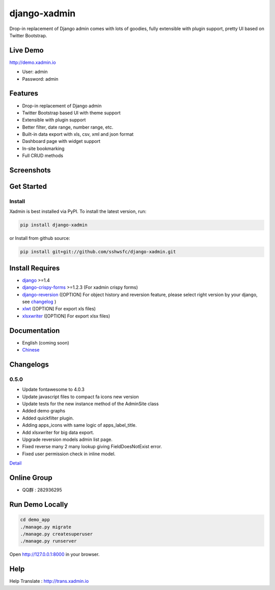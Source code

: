 django-xadmin |Build Status| |Build Status2|
============================================

.. |Build Status| image:: https://travis-ci.org/bugkiwi/django-xadmin.png?branch=django1.9
   :target: https://travis-ci.org/bugkiwi/django-xadmin

.. |Build Status2| image:: https://drone.io/github.com/sshwsfc/django-xadmin/status.png
   :target: https://drone.io/github.com/bugkiwi/django-xadmin/latest

Drop-in replacement of Django admin comes with lots of goodies, fully extensible with plugin support, pretty UI based on Twitter Bootstrap.

Live Demo
---------

http://demo.xadmin.io

-  User: admin
-  Password: admin

Features
--------

-  Drop-in replacement of Django admin
-  Twitter Bootstrap based UI with theme support
-  Extensible with plugin support
-  Better filter, date range, number range, etc.
-  Built-in data export with xls, csv, xml and json format
-  Dashboard page with widget support
-  In-site bookmarking
-  Full CRUD methods

Screenshots
-----------

.. figure:: https://raw.github.com/sshwsfc/django-xadmin/docs-chinese/docs/images/plugins/action.png
   :alt: Actions
   
.. figure:: https://raw.github.com/sshwsfc/django-xadmin/docs-chinese/docs/images/plugins/filter.png
   :alt: Filter

.. figure:: https://raw.github.com/sshwsfc/django-xadmin/docs-chinese/docs/images/plugins/chart.png
   :alt: Chart

.. figure:: https://raw.github.com/sshwsfc/django-xadmin/docs-chinese/docs/images/plugins/export.png
   :alt: Export Data

.. figure:: https://raw.github.com/sshwsfc/django-xadmin/docs-chinese/docs/images/plugins/editable.png
   :alt: Edit inline

Get Started
-----------

Install
^^^^^^^

Xadmin is best installed via PyPI. To install the latest version, run:

.. code:: bash

    pip install django-xadmin

or Install from github source:

.. code:: bash

    pip install git+git://github.com/sshwsfc/django-xadmin.git

Install Requires 
----------------

-  `django`_ >=1.4

-  `django-crispy-forms`_ >=1.2.3 (For xadmin crispy forms)

-  `django-reversion`_ ([OPTION] For object history and reversion feature, please select right version by your django, see `changelog`_ )

-  `xlwt`_ ([OPTION] For export xls files)

-  `xlsxwriter`_ ([OPTION] For export xlsx files)

.. _django: http://djangoproject.com
.. _django-crispy-forms: http://django-crispy-forms.rtfd.org
.. _django-reversion: https://github.com/etianen/django-reversion
.. _changelog: https://github.com/etianen/django-reversion/blob/master/CHANGELOG.rst
.. _xlwt: http://www.python-excel.org/
.. _xlsxwriter: https://github.com/jmcnamara/XlsxWriter

Documentation
-------------

-  English (coming soon)
-  `Chinese`_

.. _Chinese: https://xadmin.readthedocs.org/en/latest/index.html

Changelogs
-------------

0.5.0
^^^^^
    
- Update fontawesome to 4.0.3
- Update javascript files to compact fa icons new version
- Update tests for the new instance method of the AdminSite class
- Added demo graphs
- Added quickfilter plugin.
- Adding apps_icons with same logic of apps_label_title.
- Add xlsxwriter for big data export.
- Upgrade reversion models admin list page.
- Fixed reverse many 2 many lookup giving FieldDoesNotExist error.
- Fixed user permission check in inline model.

`Detail`_

.. _Detail: ./changelog.md

Online Group
------------

-  QQ群 : 282936295

Run Demo Locally
----------------

.. code:: bash

    cd demo_app
    ./manage.py migrate
    ./manage.py createsuperuser
    ./manage.py runserver

Open http://127.0.0.1:8000 in your browser.

Help
----

Help Translate : http://trans.xadmin.io

